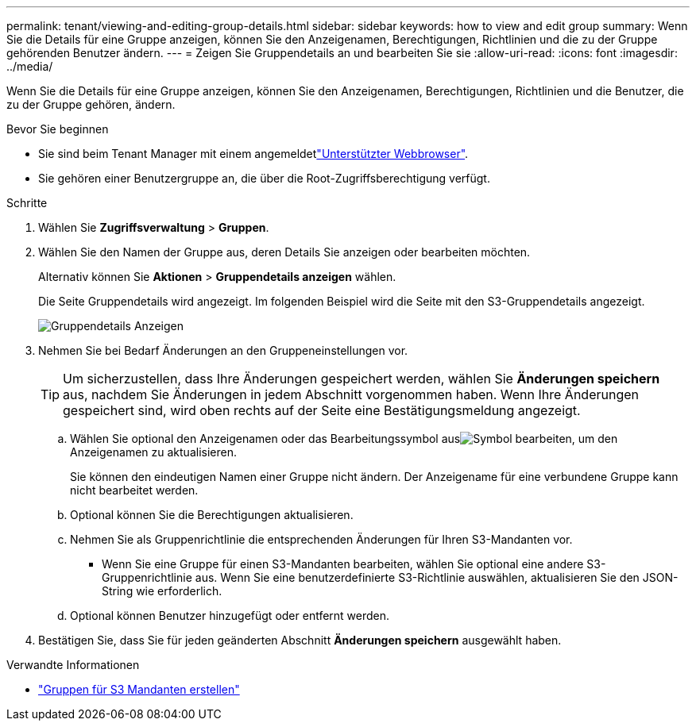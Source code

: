 ---
permalink: tenant/viewing-and-editing-group-details.html 
sidebar: sidebar 
keywords: how to view and edit group 
summary: Wenn Sie die Details für eine Gruppe anzeigen, können Sie den Anzeigenamen, Berechtigungen, Richtlinien und die zu der Gruppe gehörenden Benutzer ändern. 
---
= Zeigen Sie Gruppendetails an und bearbeiten Sie sie
:allow-uri-read: 
:icons: font
:imagesdir: ../media/


[role="lead"]
Wenn Sie die Details für eine Gruppe anzeigen, können Sie den Anzeigenamen, Berechtigungen, Richtlinien und die Benutzer, die zu der Gruppe gehören, ändern.

.Bevor Sie beginnen
* Sie sind beim Tenant Manager mit einem angemeldetlink:../admin/web-browser-requirements.html["Unterstützter Webbrowser"].
* Sie gehören einer Benutzergruppe an, die über die Root-Zugriffsberechtigung verfügt.


.Schritte
. Wählen Sie *Zugriffsverwaltung* > *Gruppen*.
. Wählen Sie den Namen der Gruppe aus, deren Details Sie anzeigen oder bearbeiten möchten.
+
Alternativ können Sie *Aktionen* > *Gruppendetails anzeigen* wählen.

+
Die Seite Gruppendetails wird angezeigt. Im folgenden Beispiel wird die Seite mit den S3-Gruppendetails angezeigt.

+
image::../media/tenant_group_details.png[Gruppendetails Anzeigen]

. Nehmen Sie bei Bedarf Änderungen an den Gruppeneinstellungen vor.
+

TIP: Um sicherzustellen, dass Ihre Änderungen gespeichert werden, wählen Sie *Änderungen speichern* aus, nachdem Sie Änderungen in jedem Abschnitt vorgenommen haben. Wenn Ihre Änderungen gespeichert sind, wird oben rechts auf der Seite eine Bestätigungsmeldung angezeigt.

+
.. Wählen Sie optional den Anzeigenamen oder das Bearbeitungssymbol ausimage:../media/icon_edit_tm.png["Symbol bearbeiten"], um den Anzeigenamen zu aktualisieren.
+
Sie können den eindeutigen Namen einer Gruppe nicht ändern. Der Anzeigename für eine verbundene Gruppe kann nicht bearbeitet werden.

.. Optional können Sie die Berechtigungen aktualisieren.
.. Nehmen Sie als Gruppenrichtlinie die entsprechenden Änderungen für Ihren S3-Mandanten vor.
+
*** Wenn Sie eine Gruppe für einen S3-Mandanten bearbeiten, wählen Sie optional eine andere S3-Gruppenrichtlinie aus. Wenn Sie eine benutzerdefinierte S3-Richtlinie auswählen, aktualisieren Sie den JSON-String wie erforderlich.


.. Optional können Benutzer hinzugefügt oder entfernt werden.


. Bestätigen Sie, dass Sie für jeden geänderten Abschnitt *Änderungen speichern* ausgewählt haben.


.Verwandte Informationen
* link:creating-groups-for-s3-tenant.html["Gruppen für S3 Mandanten erstellen"]

